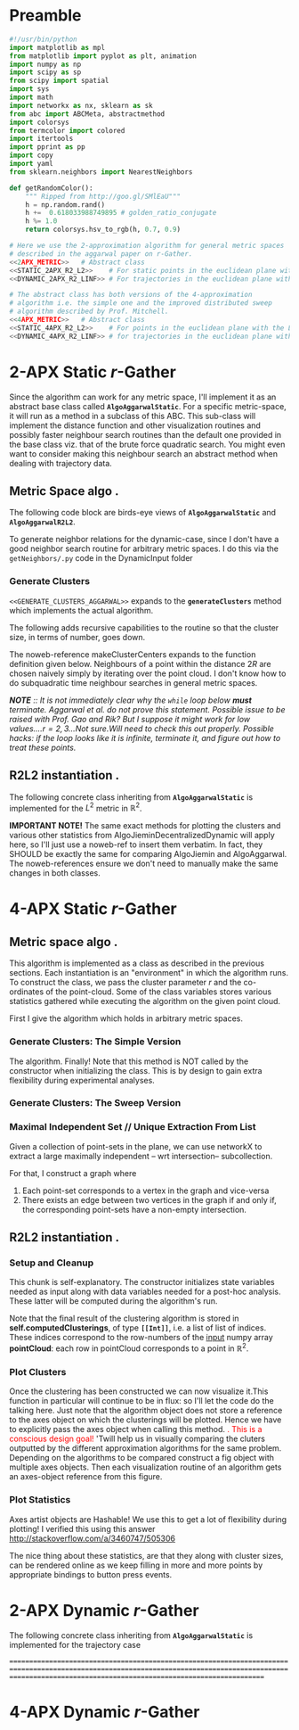 * Preamble
  
#+BEGIN_SRC python  :tangle code/rGather.py
  #!/usr/bin/python
  import matplotlib as mpl 
  from matplotlib import pyplot as plt, animation 
  import numpy as np
  import scipy as sp
  from scipy import spatial
  import sys
  import math
  import networkx as nx, sklearn as sk
  from abc import ABCMeta, abstractmethod
  import colorsys 
  from termcolor import colored
  import itertools
  import pprint as pp
  import copy
  import yaml
  from sklearn.neighbors import NearestNeighbors

  def getRandomColor():
      """ Ripped from http://goo.gl/SMlEaU"""
      h = np.random.rand() 
      h +=  0.618033988749895 # golden_ratio_conjugate
      h %= 1.0
      return colorsys.hsv_to_rgb(h, 0.7, 0.9)

  # Here we use the 2-approximation algorithm for general metric spaces 
  # described in the aggarwal paper on r-Gather.
  <<2APX_METRIC>>   # Abstract class
  <<STATIC_2APX_R2_L2>>    # For static points in the euclidean plane with the L2 metric
  <<DYNAMIC_2APX_R2_LINF>> # For trajectories in the euclidean plane with the linifinity-like metric 

  # The abstract class has both versions of the 4-approximation
  # algorithm i.e. the simple one and the improved distributed sweep 
  # algorithm described by Prof. Mitchell.
  <<4APX_METRIC>>   # Abstract class
  <<STATIC_4APX_R2_L2>>    # For points in the euclidean plane with the L2 metric
  <<DYNAMIC_4APX_R2_LINF>> # for trajectories in the euclidean plane with the linifinity-like metric 
 #+END_SRC

* 2-APX Static  $r$-Gather 
Since the algorithm can work for any metric space, I'll implement it as an abstract 
base class called *~AlgoAggarwalStatic~*. For a specific metric-space, it will run as a 
method in a subclass of this ABC. This sub-class will implement the distance 
function and other visualization routines and possibly faster neighbour search routines
than the default one provided in the base class viz. that of the brute force quadratic
search. You might even want to consider making this neighbour search an abstract method 
when dealing with trajectory data. 

** Metric Space algo .
The following code block are birds-eye views of *~AlgoAggarwalStatic~* and *~AlgoAggarwalR2L2~*. 
#+BEGIN_SRC python :noweb-ref 2APX_METRIC :exports yes
  class AlgoAggarwalStatic:
    __metaclass__ = ABCMeta

    def __init__(self,r,pointCloud):
      """ Even though this is an abstract class, a subclass is 
          allowed to call the constructor via super. 
          However, a user cannot instantiate a class with this 
          method from his code."""
      pass 

   
    @abstractmethod
    def dist(p,q):
      """ A distance function of a metric space.
          distance between points p and q. Implemented 
          by the subclass. """
      pass

    @abstractmethod
    def rangeSearch( pointCloud, radius):
      """ Given a set of points in the metric space, and a radius value
          find all the neighbours for a point in 'pointCloud' in a ball of radius, 
          'radius', for all points in 'points'. Depending on the metric space 
          an efficient neighbour search routine will use different tricks """ 
      pass 

    <<GENERATE_CLUSTERS_AGGARWAL>>

#+END_SRC

To generate neighbor relations for the dynamic-case, since I don't have a good neighbor search routine for arbitrary metric spaces. 
I do this via the ~getNeighbors/.py~ code in the DynamicInput folder
#+BEGIN_SRC python :noweb-ref FIRST_CONDITION_PREDICATE :exports none 
  def firstConditionPredicate( R ):
      import time

      # # Team Scipy
      # start = time.time()
      # #print R
      # distances, everyonesBall2R_Neighbors = self.rangeSearch( self.pointCloud, 2*R )
      # end = time.time()
      # print(end - start), "seconds"
      #assert( len( everyonesBall2R_Neighbors ) == len( self.pointCloud ) )
      # Check if everyone has sufficiently many neighbours.
      #return  all(   [True if len(nbrList) >= self.r else False 
      #                     for nbrList in everyonesBall2R_Neighbors]   )

      start = time.time()
      distances, r_nearest_indices = self.findNearestNeighbours( self.pointCloud, self.r  ) # This is the bottleneck inside your code.      
      endknn = time.time()
      print 'Just the knn inside firstConditionPredicatetook ', (endknn-start), "seconds"

      #------------------ Gold
      #flags = []
      #for i in range( numPoints ):
      #    flagi = [True if self.dist( self.pointCloud[i], self.pointCloud[nbr]  ) <= 2*R  else False for nbr in r_nearest_indices[i] ] 
      #    flags.append( all(flagi) )
       
      #    #if all( flagi ): # All points within the distance of 2*R
      #    #    flags.append( all(flagi)  )

      #return all( flags ) 

      #------------------ Bench
      for i in range( numPoints ):
          for j in range(len(r_nearest_indices[i])):
               if distances[i][j] >= 2*R :
                    endfn   = time.time()
                    print 'firstConditionPredicate took ' , (endfn-start) , "seconds"
                    return False

      endfn   = time.time()
      print 'firstConditionPredicate took ' , (endfn-start) , "seconds"
      return True # non of flagis tested negative.


#+END_SRC 

*** Generate Clusters
~<<GENERATE_CLUSTERS_AGGARWAL>>~ expands to the *~generateClusters~* method which implements the actual algorithm.  

#+BEGIN_SRC python :noweb-ref GENERATE_CLUSTERS_AGGARWAL :exports yes 
  def generateClusters(self):
    from   colorama import Fore, Style 
    import pprint as pp 
    import networkx as nx, numpy as np, random, time 
    import scipy as sp
    import matplotlib.pyplot as plt
    import sys
    points    = self.pointCloud # a conveninent alias 
    numPoints = len( self.pointCloud )

    <<FIRST_CONDITION_PREDICATE>>
    <<MAKE_CLUSTER_CENTERS>> # There are two such assumptions. 
    <<MAKE_FLOW_NETWORK>>
    <<MAKE_AGGARWAL_CLUSTERS>>

    print "Started filtering!"

    #print "The points are ", points   
    #print "Number of points are", numPoints

    #import sys
    #sys.exit()

    dijHalfs = [0.5 * self.dist( points[ i ], points[ j ] ) 
                      for i in range( numPoints ) 
                      for j in range( i+1, numPoints ) ]
    # Find all dijs satisfying condition 1 on page 4

    print "dijhalfs computed", len(dijHalfs)
    dijHalfsFiltered =  filter( firstConditionPredicate, dijHalfs )  #smallest to highest
    print "dijHalfsFiltered done!"

    # 'FOR' Loop to find the minimum 'R' from these filtered dijs satisfying 
    #  condition 2 on page 4 of the paper. 
    bestR, bestRflowNetwork, bestRflowDict = float( 'inf' ), nx.DiGraph(), {} 
    bestRCenters = []

    from termcolor import colored

    for R in sorted(dijHalfsFiltered) : # The first R that goes through the else block is the required R
     
      print colored(str(R) + 'is being tested', 'red', 'on_white', ['underline', 'bold'])
      clusterCenters = makeClusterCenters( R )
      flowNetwork    = makeFlowNetwork( R, clusterCenters )

      try: # Check if a feasible flow exists in the constructed network.  
            flowDict = nx.min_cost_flow( flowNetwork )

      except nx.NetworkXUnfeasible:# If not, try the next R
            print Fore.RED, "Unfeasible R detected: R= ", R, Style.RESET_ALL
            continue 
      else: # Found a feasible R.  
          print "Found an feasible R! R= ", R
          print Fore.RED, " In fact, it is the best thus far ", Style.RESET_ALL 
          bestR            = R
          bestRflowNetwork = flowNetwork
          bestRflowDict    = flowDict
          bestRCenters     = clusterCenters
          break 

    #Use the best network to construct the needed clusters. 
    self.computedClusterings = makeClusters( bestRflowDict, bestRCenters, bestRflowNetwork, bestR)
    #====================================================================================================
    <<RECURSE_BLOCK>>

    #=====================================================================================================
    # Sanity check on the computed clusters. They should all be of size r and should cover the full point set
    assert( all( [ len(cluster) >= self.r for cluster in self.computedClusterings ] ) )
    assert( len( { i for cluster in self.computedClusterings for i in cluster } ) == numPoints   )
    print Fore.YELLOW, "Yay All points Covered!!", Style.RESET_ALL
  
    print "BestRCenters are ", bestRCenters 

    # Print the clusters along with their sizes
    print colored(str(len(self.computedClusterings)) + ' clusters have been computed on ' + \
                  str(len(self.pointCloud)) + ' elements' , 'magenta',  attrs=['bold', 'underline'] )
    for i, cluster in enumerate(self.computedClusterings):
        print "Cluster(", i+1, ") Size:", len(cluster), "  ", np.array( cluster ) 

    
    raw_input('Press Enter to continue...')

    return  bestRCenters
#+END_SRC

The following adds recursive capabilities to the routine so that the cluster size, in terms of number, goes down. 
#+BEGIN_SRC python :noweb-ref RECURSE_BLOCK :exports yes 
# Check if all clusters are small enough. i.e. don't have too many points. 
largeclusters = [cluster for cluster in self.computedClusterings 
                         if len(cluster) >= 2*self.r and 
                            len(cluster) < len(self.pointCloud)]


if largeclusters: # A non-empty list evaluates to True. The Pythonic way.
         # Iterate through each cluster and run the r-Gather algorithm on it. 
         for cluster in largeclusters:

               cluster_size = len(cluster)

               if cluster_size >= 2*self.r and cluster_size != len(self.pointCloud):

                 cluster_pointCloud = [self.pointCloud[i]  for i in cluster]                 

                 run = AlgoJieminDynamic(r= self.r, pointCloud= cluster_pointCloud, memoizeNbrSearch= True) 
                 clusterCenters = run.generateClusters() 
                 print clusterCenters
                                              
#+END_SRC
The noweb-reference makeClusterCenters expands to the function definition given below. Neighbours of a point within
the distance $2R$ are chosen naively simply by iterating over the point cloud. I don't know how to do subquadratic 
time neighbour searches in general metric spaces. 

/*NOTE* :: It is not immediately clear why the ~while~ loop below *must* terminate. Aggarwal et al.  do not prove this statement.  Possible 
 issue to be raised with Prof. Gao and Rik? But I suppose it might work for low values....$r = 2,3$...Not sure.Will need to check this out properly./
/Possible hacks: if the loop looks like it is infinite, terminate it, and figure out how to treat these points./
#+BEGIN_SRC python :noweb-ref MAKE_CLUSTER_CENTERS :exports no
  def makeClusterCenters( R,
                          points = self.pointCloud, 
                          dist   = self.dist      , 
                          r      = self.r         ):
        """ Marking loop for choosing good cluster centers """

        numPoints               = len( points )
        markers                 = [ False for i in range( numPoints ) ]
        potentialClusterCenters = [ ] # Populated in the while loop below.  
   
        # Warning: The n_neighbors=r was chosen by me arbitrarily. Without this, the default parameter chosen by sklearn is 5
        # Might have to do replace this with something else in the future me thinks.  
        #nbrs_datastructure = NearestNeighbors (n_neighbors=r, radius=2*R , algorithm='ball_tree',metric=self.dist , n_jobs=-1).fit( points ) 
        # See note above. It might be very important! 
        # The following while loop replacement to the confusing tangle spelled out in the Aggarwal 
        # paper was suggested by Jie and Jiemin in the email thread with Rik, after I cried for help. 

        # First get all the points within distance 2*R for EVERY point in the cloud.
        (_, idx_nbrs_2R) = self.rangeSearch( points, 2.0*R )
        while( all( markers ) !=  True ): 
             
            unmarkedIndices =  [ index for ( index,boolean ) 
                                       in zip( range( numPoints ), markers) 
                                       if boolean == False ]
         
            randomIndex          = random.choice ( unmarkedIndices ) 
            ball2R_neighbor_list = idx_nbrs_2R[randomIndex]
            #print ball2R_neighbor_list 
 
            # Mark all the neighbours including the point itself. 
            for nbrIndex in ball2R_neighbor_list:
                   markers[ nbrIndex ] = True 
    
            potentialClusterCenters.append( ( randomIndex, ball2R_neighbor_list ) ) 


        print " All points marked! "
        # Cluster centers are those which have atleast r points in their neighbourhood. 
        clusterCenters = [ index for ( index, ball2R_neighbor_list ) in potentialClusterCenters 
                            if len( ball2R_neighbor_list ) >= r  ]


        # Having marked all the points, return the cluster centers. 
        return clusterCenters
#+END_SRC
#+BEGIN_SRC python :noweb-ref MAKE_FLOW_NETWORK :exports none 
  def makeFlowNetwork( R                       ,
                       clusterCenters          ,
                       points = self.pointCloud,
                       r      = self.r         ): 

      # Set the nodes of the network and some attributes
      numPoints = len( points )
      G = nx.DiGraph() # Initialize an empty flow network

      G.add_node( 's', demand = -r*len(clusterCenters) ) # Source
      G.add_node( 't', demand =  r*len(clusterCenters) ) # Sink
      G.add_nodes_from( range(numPoints) ) # The actual points 


      # Give cluster centers a special attribute marking it as a center. 
      isClusterCenterDict = { } 

      for i in range( numPoints ):
          if i in clusterCenters:
              isClusterCenterDict[ i ] = True
          else:
              isClusterCenterDict[ i ] = False

      # Source and sink are "fake" nodes and hence not centers.
      isClusterCenterDict['s'] = False
      isClusterCenterDict['t'] = False

      nx.set_node_attributes( G,'isCenter', isClusterCenterDict )

      # Set the EDGES of the network and its sttributes
      # Source edges
      for i in clusterCenters:
          G.add_edge( 's', i , capacity = r )

       # Interior edges i.e those whose endpoints are neither 's' not 't'
       #distances, nbrlistsClusterCenters = self.rangeSearch( [ points[ i ] for i in clusterCenters ] , 2*R   ) # For each cluster center, get neighbours in the point-cloud within distance 2*R.

       #      print clusterCenters, R
       #      print nbrlistsClusterCenters
       #      import sys
       #      sys.exit() 

       #      for i in clusterCenters:
       #          for j in nbrlistsClusterCenters : # For each of i's neighbours, except itself, add an edge in the flow network emanating from i's node
       #              if i != j:
       #                G.add_edge (i, j, capacity = 1.0)  
              

      for i in clusterCenters:
           for j in range( numPoints ):

               if i != j and self.dist( points[ i ], points[ j ] ) <= 2*R:
                  G.add_edge( i, j, capacity = 1.0 ) 



      # Sink edges
      for i in range( numPoints ):
          G.add_edge( i, 't', capacity =  1.0 )

      return G
#+END_SRC
#+BEGIN_SRC python :noweb-ref MAKE_AGGARWAL_CLUSTERS :exports none 
  def makeClusters( bestRflowDict, clusterCenters, bestRflowNetwork , R ):
      """ Construct the clusters out of the network obtained.  """ 

      pp.pprint ( bestRflowDict )
      clusterings = [ ] 
      for v in bestRflowNetwork.nodes():
          
          if bestRflowNetwork.node[ v ]['isCenter'] == True: 
            # Every cluster center becomes 
            # the first node of its cluster. 
            cluster = [ v ]

            for successor in bestRflowNetwork.successors( v ): 

              if successor != 't':
                 #print "v= ", v, " successor= ", successor
                 if bestRflowDict[ v ][ successor ] > 1-0.001: # Have to be careful.since comparing to 1.0 may be problematic. Hence the little cushion of 0.001
                     cluster.append( successor )

            assert( len( cluster ) >= self.r  )
            # Wrap up by registering this newly reported cluster.
            clusterings.append( cluster )

      # Some nodes (FORGET ABOUT 'S' AND 'T', THEY DON' COUNT ANY MORE) were probably missed 
      # by the clusters. Add them to one of the clusters obtained above. 
      coveredNodes = set([ i for cluster in clusterings for i in cluster ] )
      missedNodes  = set(range( numPoints ) ).difference( coveredNodes )

      #print missedNodes

      for missedNode in missedNodes:
         
          # Find the cluster whose center is nearest to missedNode
          dist2NearestClusterCenter = float("inf")
          for i in range( len( clusterings ) ):
              clusterCenter      = clusterings[i][0]# Head of the cluster is the center. 
              dist2clusterCenter = self.dist( points[ missedNode ] , points[ clusterCenter ] ) 
              if dist2clusterCenter <= min( dist2NearestClusterCenter, 2*R):
                  dist2NearestClusterCenter = dist2clusterCenter
                  nearestClusterIndex       = i # WARNING! This does NOT index into points. It indexes into clusterings array

          clusterings[ nearestClusterIndex ].append( missedNode )        


      # Add missed nodes to clusters  
      # for missedNode in missedNodes:
      #     for cluster in clusterings:
      #         clusterCenter      = cluster[ 0 ] # That's how the clusters were constructed in the for loop
      #         dist2clusterCenter = self.dist( points[ missedNode ], points[ clusterCenter ]) 
      #         if dist2clusterCenter <= 2*R: # TODO
      #             print Fore.CYAN, dist2clusterCenter, " <= ", 2*R, Style.RESET_ALL 
      #             print "Appending missed node ", missedNode, " to cluster with Center ", clusterCenter 
      #             cluster.append( missedNode )
           

      #print Fore.YELLOW, clusterings, Style.RESET_ALL

      # Make sure all points have been covered in the clustering
      return clusterings
#+END_SRC

** R2L2 instantiation .
The following concrete class inheriting from *~AlgoAggarwalStatic~* is implemented for the $L^2$ metric in $\mathbb{R}^2$.
#+BEGIN_SRC python :noweb-ref STATIC_2APX_R2_L2 :exports yes

  class AlgoAggarwalStaticR2L2( AlgoAggarwalStatic ):
      
     def __init__(self, r, pointCloud):

        self.r                    = r     
        self.pointCloud           = pointCloud 
        self.computedClusterings  = []  
        self.algoName             = 'Metric Space Static r-Gather applied to R2L2'

        #super(  AlgoAggarwalStaticR2L2, self ).__init__( self.r, self.pointCloud  )
   
     def clearAllStates(self):
           self.r                   = None
           self.pointCloud          = [] 
           self.computedClusterings = []
           
     def clearComputedClusteringsAndR(self):
              self.r                   = None
              self.computedClusterings = []

     def dist(self, p,q):
        """ Euclidean distance between points p and q in R^2 """
        return np.linalg.norm( [ p[0]-q[0] , 
                                 p[1]-q[1] ]  )


     def findNearestNeighbours(self,pointCloud, k):
        """  pointCloud : 2-d numpy array. Each row is a point
        k          : The length of the neighbour list to compute. 
        """
        from sklearn.neighbors import NearestNeighbors
        
        X    = np.array(pointCloud)
        nbrs = NearestNeighbors(n_neighbors=k, algorithm='ball_tree').fit(X)
        distances, indices = nbrs.kneighbors(X)

        return distances, indices


     def rangeSearch(self, pointCloud, radius):
        """ A wrapper for a good neighbour search routine provided by Scipy.
            Given a point-cloud, return the neighbours within a distance of 'radius'
            for every element of the pointcloud. return the neighbour indices , sorted 
            according to distance. """
        from scipy import spatial
        
        X        = np.array( pointCloud )
        mykdtree = spatial.KDTree( X )
        nbrlists = list( mykdtree.query_ball_point( X, radius) )
       

        distances = []
        for index  in  range(len(nbrlists)):

           def fn_index( i ): # Distance function local to this iteration of the loop
              #return np.linalg.norm(  [  X[i][0] - X[index][0]   , 
              #                           X[i][1] - X[index][1]    ]    )
              return self.dist(X[i], X[index])

           # Replace the unsorted array with the sorted one. 
           nbrlists[index]  = sorted( nbrlists[index], key = fn_index  ) 

           # Get corresponding distances, which will now naturally be in sorted order. 
           distances.append( map( fn_index, nbrlists[ index ] ) ) 
   

        indices = nbrlists # Just a hack, too lazy to change nbrlists to the name indices above. 

        return distances, indices 


     <<PLOT_CLUSTERS>>
     <<PLOT_STATISTICS>>
#+END_SRC

 *IMPORTANT NOTE!*
 The same exact methods for plotting the clusters and various other statistics from AlgoJieminDecentralizedDynamic
 will apply here, so I'll just use a noweb-ref to insert them verbatim. In fact, they SHOULD be exactly the same 
 for comparing AlgoJiemin and AlgoAggarwal. The noweb-references ensure we don't need to manually make the 
 same changes in both classes. 

 

* 4-APX Static $r$-Gather 

** Metric space algo .
   
This algorithm is implemented as a class as described in the previous sections. Each instantiation is an "environment" in which the 
algorithm runs. To construct the class, we pass the cluster parameter $r$ and the co-ordinates of the point-cloud. Some of the class 
variables stores various statistics gathered while executing the algorithm on the given point cloud.

First I give the algorithm which holds in arbitrary metric spaces. 


#+BEGIN_SRC python :noweb-ref 4APX_METRIC :exports yes
class Algo_4APX_Metric:
    __metaclass__ = ABCMeta

    def __init__(self,r,pointCloud):
      """ Even though this is an abstract class, a subclass is 
          allowed to call the constructor via super. 
          However, a user cannot instantiate a class with this 
          method from his code."""
      pass 

   
    @abstractmethod
    def dist(p,q):
      """ A distance function of a metric space.
          distance between points p and q. Implemented 
          by the subclass. """
      pass

    @abstractmethod
    def rangeSearch( pointCloud, radius):
      """ Given a set of points in the metric space, and a radius value
          find all the neighbours for a point in 'pointCloud' in a ball of radius, 
          'radius', for all points in 'points'. Depending on the metric space 
          an efficient neighbour search routine will use different tricks """ 
      pass 

    <<GENERATE_CLUSTERS_4APX_SIMPLE>>
    <<GENERATE_CLUSTERS_4APX_SWEEP>>
#+END_SRC


*** Generate Clusters: The Simple Version

The algorithm. Finally! Note that this method is NOT called by the constructor when initializing 
the class. This is by design to gain extra flexibility during experimental analyses. 

#+BEGIN_SRC python :noweb-ref GENERATE_CLUSTERS_4APX_SIMPLE :exports yes 

  def generateClustersSimple(self, config={'mis_algorithm': 'networkx_random_choose_20_iter_best'}):
    """ config : Configuration parameters which might be needed 
                 for the run. 
    Options recognized are (ALL LOWER-CASE)
    1. mis_algorithm:
         A. 'networkx_random_choose_20_iter_best', default 
         B. 'riksuggestion'
    """
    import pprint as pp
    <<FIND_MAXIMAL_INDEPENDENT_SET_NEIGHBOURHOODS>>
    <<EXTRACT_UNIQUE_ELMENTS_FROM_LIST>>


    NrDistances, Nr = self.findNearestNeighbours( self.pointCloud, self.r )

    Nr              = np.array(Nr) # if Nr is a list, convert to an np.array. Note that np.array function is idempotent.
    S               = findMaximalIndependentOfNeighbourhoods( Nr.tolist( ), 
                                                              config[ 'mis_algorithm' ] )

    indicesOfPointsCoveredByS = set(list(itertools.chain.from_iterable(S)))
    indicesOfPointsMissedByS  = set(range(len(self.pointCloud))).difference(indicesOfPointsCoveredByS)

    assert(indicesOfPointsCoveredByS.union(indicesOfPointsMissedByS ) == set(range(len(self.pointCloud))) )

    # For each point missed by S, find which elements of its r-neighbourhood lies inside a member of S. 
    pNrS = {} # A dictionary which maintains this information.  
    for index in indicesOfPointsMissedByS:

       pNrS[index] = [] 

       #Coordinates of the point whose index is 'index'
       ptIndex     = np.array( self.pointCloud[index] )
     
       neighborIndices = Nr[index][1:] 

       for nbIndex in neighborIndices:
         for s in S:
           if nbIndex in s:
    
             ptnbIndex = np.array(self.pointCloud[nbIndex])

             dist = self.dist(ptIndex , ptnbIndex) 
             pNrS[index].append(  (s, dist)    )
             break # since members of S are disjoint there is no reason to continue to iterate over members of S to check containment of nbindex
                   # Move onto the next member of neighbourIndices. 

    # print "\nNr   = "     , Nr
    # print "\nS    = "     , S
    # print "\npointsMissed", indicesOfPointsMissedByS
    # print "\npNrS = "     ; pp.pprint(pNrS, width=20 )


    # Now for each point select the member of S that is closest using this dictionary. 
    # Edit this dictionary in place, by keeping only the closest neighbourhood. 
    pNrS_trimmed = {}
    for (key, value) in pNrS.iteritems():
        distmin = float("inf") # Positive infinity

        for (s, dist) in value:
          if dist<distmin:
              smin    = s
              distmin = dist
               

        #pNrS_trimmed[key] = (smin,distmin) # For debugging purposes. 
        pNrS_trimmed[key] = smin

    #print "\npNrS_trimmed = "; pp.pprint(pNrS_trimmed, width=1) 



    # With pNrS_trimmed we obtain the final clustering. Yay!
    # by "inverting" this key-value mapping
    augmentedSets = [s for s in S if s not in pNrS_trimmed.values()] # The sets just included are not augmented at all. 
    
    pNrS_codomain = extractUniqueElementsFromList(pNrS_trimmed.values())
   
    for s in pNrS_codomain:
      smodified = copy.copy(s) # This copying step is SUPER-CRUCIAL!!! if you just use =, you will just be binding object pointed to by s to smod. Modifying smod, will then modify s, which will trip up your future iterations! I initially implemented it like this and got tripped up 
      for key, value in pNrS_trimmed.iteritems():
        if s == value:
          smodified.append(key) # augmentation step

      augmentedSets.append(smodified)


    self.computedClusterings = augmentedSets
    
    #print "\nself.computedClusterings = "; pp.pprint(self.computedClusterings,width=1)
    print   "Numpoints = "                   , len( self.pointCloud )       ,  \
            " r = "                          , self.r                       ,  \
            " Number of Clusters Computed = ", len( self.computedClusterings ), \
            " Algorithm used: "              , self.algoName
    sys.stdout.flush()
#+END_SRC

*** Generate Clusters: The Sweep Version

#+BEGIN_SRC python :noweb-ref GENERATE_CLUSTERS_4APX_SWEEP :exports yes 

  def generateClustersSweep(self, config={'mis_algorithm': 'networkx_random_choose_20_iter_best'}):
    """ config : Configuration parameters which might be needed 
                 for the run. 
    Options recognized are (ALL LOWER-CASE)
    1. mis_algorithm:
         A. 'networkx_random_choose_20_iter_best', default 
         B. 'riksuggestion'
    """
    <<FIND_MAXIMAL_INDEPENDENT_SET_NEIGHBOURHOODS>>
    <<EXTRACT_UNIQUE_ELMENTS_FROM_LIST>>
    pass 

    #+END_SRC

*** Maximal Independent Set  // Unique Extraction From List
Given a collection of point-sets in the plane, we can use networkX to extract a large maximally independent -- wrt intersection--
subcollection. 

For that, I construct a graph where 
1. Each point-set corresponds to a vertex in the graph and vice-versa
2. There exists an edge between two vertices in the graph if and only if, 
   the corresponding point-sets have a non-empty intersection.  
#+BEGIN_SRC python :noweb-ref FIND_MAXIMAL_INDEPENDENT_SET_NEIGHBOURHOODS  :exports yes

  def findMaximalIndependentOfNeighbourhoods(  nbds , mis_algorithm  ):
    import networkx as nx
    G = nx.Graph()
    G.add_nodes_from(range(len(nbds)))

    # If two neighbourhoods intersect, draw 
    # a corresponding edge in the graph. 
    for i in range(len(nbds)):
      for j in range(i+1,len(nbds)):
        intersection_of_nbds_ij = [  val  for val in nbds[i] if val in nbds[j]    ] 
        if len(intersection_of_nbds_ij) >= 1:
          G.add_edge(i,j)

    # Having constructed the neighbourhood, we proceed to find a good MIS
    # The quality of the solution is affected by the size of the MIS
    # The larger the maximal independent set, the better it is
    if mis_algorithm == 'networkx_random_choose_20_iter_best': 
      candidateSindices = [ nx.maximal_independent_set(G) for i in range(20)  ]

      #for candidate in candidateSindices: # for debugging
      #  print candidate

      sIndices = [] # Start value for finding the maximum
      for candidate in candidateSindices: # Pick the largest independent set over 10 iterations
        if len(candidate) > len(sIndices): # Yay! Found a larger independent set!
          print "Larger set!"
          sIndices = candidate


    elif mis_algorithm == 'riksuggestion':
      
      # Give cluster centers a special attribute marking it as a center. 
      distanceFromRthNearestNeighbourDict = {}
   
      for nbd, i in zip( nbds, range( len(nbds) )): # Note that each neighbourhood's 0th element is the center, and that the nbd indices are sorted by distance from this zeroth element. So -1 makes sense
          nbdCenterCoords                      = self.pointCloud[ nbd[0] ] 
          nbdFarthestNeighbourCoords           = self.pointCloud[ nbd[-1] ]
          distanceFromRthNearestNeighbourDict[i] = self.dist(nbdCenterCoords, nbdFarthestNeighbourCoords)

      nx.set_node_attributes( G, 'distanceFromRthNearestNeighbour', distanceFromRthNearestNeighbourDict )

      import collections
      # Generate the order to remove the vertices
      orderOfVerticesToDelete = collections.deque(sorted(  range(len(nbds)) , key = lambda x: G.node[x][ 'distanceFromRthNearestNeighbour' ]    ))
      
      #print orderOfVerticesToDelete
      #for i in orderOfVerticesToDelete:
      #  print G.node[i]['distanceFromRthNearestNeighbour']
      sIndices = [ ]


      for i in orderOfVerticesToDelete:

        try:
           node = orderOfVerticesToDelete[i]

           nlist = G.neighbors( node )

           for n in nlist:
             try:
               G.remove_edge( node, n ) # Remove all edges emanating
             except nx.NetworkXError:
               continue

           G.remove_node( node ) # Remove the node itself

            
           for n in nlist:
             try:
               G.remove_node( n ) # Remove all the neighbours.
             except nx.NetworkXError:
               continue

           sIndices.append( node ) 

        except nx.NetworkXError:
            continue


      # while( len( orderOfVerticesToDelete ) >= 1 ): # This list changes during the iteration. 

      #     try:
      #       node  = orderOfVerticesToDelete[0]

      #     except nx.NetworkXError:
      #         print "Removing carcass"
      #         orderOfVerticesToDelete.popleft()

      #     else:
      #       sIndices.append( node ) # The very fact no exception was thrown means that you can freely add it to the independent set
      #       nlist = G.neighbors( node )

      #       # Delete all the edges emanating from  elements of nlist. 
      #       # The fact that this did not throw an exception means 'node' still exists in the graph G
      #       for n in nlist:
      #          G.remove_edge( node, n ) # Remove all edges emanating

      #       G.remove_node( node ) # Remove the node itself

      #       for n in nlist:
      #         G.remove_node( n ) # Remove all the neighbours.
              
      #       orderOfVerticesToDelete.popleft()

    else:
      import sys
      print "Maximum independent Set Algorithm option not recognized!"
      sys.exit()


    # If two neighbourhoods intersect, draw 
    # a corresponding edge in the graph. 
    # print sIndices
    for i in sIndices:
       for j in sIndices:
         if j > i:
           intersection_of_nbds_ij = [val for val in nbds[i] if val in nbds[j] ]
           if len(intersection_of_nbds_ij) >= 1:
                 print "Neighbourhoods intersect!"
                 sys.exit()

    return [ nbds[s] for s in sIndices ]

#+END_SRC
#+BEGIN_SRC python :noweb-ref  EXTRACT_UNIQUE_ELMENTS_FROM_LIST :exports yes
  def extractUniqueElementsFromList( L ):
      
      uniqueElements = []
      for elt in L:
          if elt not in uniqueElements: # Just discovered a brand new element!!
              uniqueElements.append(elt)

      return uniqueElements
#+END_SRC



** R2L2 instantiation .
#+BEGIN_SRC python :noweb-ref STATIC_4APX_R2_L2 :exports yes
  class Algo_Static_4APX_R2_L2 (Algo_4APX_Metric):
      <<SETUP_AND_CLEANUP>>
      <<PLOT_CLUSTERS>>  
      <<PLOT_STATISTICS>>
#+END_SRC
*** Setup and Cleanup 

This chunk is  self-explanatory. The constructor initializes state variables needed as input
along with data variables needed for a post-hoc analysis. These latter will be computed during the 
algorithm's run.  

Note that the final result of the clustering algorithm is stored in *self.computedClusterings*,  
of type *~[[Int]]~*, i.e. a list of list of indices. These indices correspond to the row-numbers 
of the _input_ numpy array *pointCloud*: each row in pointCloud corresponds to a point in $\mathbb{R}^2$. 

#+BEGIN_SRC python :noweb-ref SETUP_AND_CLEANUP :exports yes

  def __init__(self, r, pointCloud):
    """  r          : Cluster parameter
         pointCloud : An n x 2 numpy array where n is the number 
                      of points in the cloud and each row contains 
                      the (x,y) coordinates of a point."""
    
    self.r                    = r     
    self.pointCloud           = pointCloud  
    self.computedClusterings  = []  
    self.algoName             = 'Decentralized Static r-Gather'



  def clearAllStates(self):
    self.r                   = None
    self.pointCloud          = [] 
    self.computedClusterings = []


  def clearComputedClusteringsAndR(self):
    self.r                   = None
    self.computedClusterings = []


  def dist(self, p,q):
        """ Euclidean distance between points p and q in R^2 """
        return np.linalg.norm( [ p[0]-q[0] , 
                                 p[1]-q[1] ]  )


  def findNearestNeighbours(self, pointCloud, k):
    """  pointCloud : 2-d numpy array. Each row is a point
         k          : The length of the neighbour list to compute. 
    """

    X    = np.array(pointCloud)
    nbrs = NearestNeighbors(n_neighbors=k, algorithm='ball_tree').fit( X )
    distances, indices = nbrs.kneighbors(X)

    return distances, indices


  def rangeSearch(self, pointCloud, radius):
        """ A wrapper for a good neighbour search routine provided by Scipy.
            Given a point-cloud, return the neighbours within a distance of 'radius'
            for every element of the pointcloud. return the neighbour indices , sorted 
            according to distance. """
        
        X        = np.array( pointCloud )
        mykdtree = spatial.KDTree( X )
        nbrlists = list( mykdtree.query_ball_point( X, radius) )
       

        distances = []
        for index  in  range(len(nbrlists)):

           def fn_index( i ): # Distance function local to this iteration of the loop
              #return np.linalg.norm(  [  X[i][0] - X[index][0]   , 
              #                           X[i][1] - X[index][1]    ]    )
              return self.dist(X[i], X[index])

           # Replace the unsorted array with the sorted one. 
           nbrlists[index]  = sorted( nbrlists[index], key = fn_index  ) 

           # Get corresponding distances, which will now naturally be in sorted order. 
           distances.append( map( fn_index, nbrlists[ index ] ) ) 
   

        indices = nbrlists # Just a hack, too lazy to change nbrlists to the name indices above. 

        return distances, indices 



#+END_SRC

*** Plot Clusters 

Once the clustering has been constructed we can now visualize it.This function in particular will continue to be in flux: 
so I'll let the code do the talking here. Just note that the algorithm object does not store a reference to the axes object 
on which the clusterings will be plotted. Hence we have to explicitly pass the axes object when calling this method. 
@@html:<font color = "red">@@.   This is a conscious design goal! @@html:</font>@@ 'Twill help us in visually comparing the 
cluters outputted by the different approximation algorithms for the same problem. Depending on the algorithms to be compared 
construct a fig object with multiple axes objects. Then each visualization routine of an algorithm gets an axes-object 
reference from this figure. 


#+BEGIN_SRC python :noweb-ref PLOT_CLUSTERS :exports yes


  def plotClusters(self,  ax    , 
                 pointSize=200, 
                 marker='o'   , 
                 pointCloudInfo='',
                 annotatePoints=True):
      

        from scipy import spatial
        import numpy as np, matplotlib as mpl
        import matplotlib.pyplot as plt
   
        # Plot point-cloud 
        xs = [x for (x,y) in self.pointCloud]
        ys = [y for (x,y) in self.pointCloud]
        ax.plot(xs,ys,'bo', markersize=3) 
        ax.set_aspect(1.0)    

        if annotatePoints==True:
              # Annotate each point with a corresponding number. 
              numPoints = len(xs)
              labels = ['{0}'.format(i) for i in range(numPoints)]
              
              for label, x, y in zip(labels, xs, ys):
                    ax.annotate(  label                       , 
                                  xy         = (x, y)         , 
                                  xytext     = (-3, 0)      ,
                                  textcoords = 'offset points', 
                                  ha         = 'right'        , 
                                  va         = 'bottom')
                    

        # Overlay with cluster-groups.
        for s in self.computedClusterings:
        
          clusterColor = getRandomColor()
          xc = [ xs[i]  for i in s   ]
          yc = [ ys[i]  for i in s   ]

          # Mark all members of a cluster with a nice fat dot around it. 
          #ax.scatter(xc, yc, c=clusterColor, 
          #           marker=marker, 
          #           s=pointSize) 

          #ax.plot(xc,yc, alpha=0.5, markersize=1 , markerfacecolor=clusterColor , linewidth=0)
          #ax.set_aspect(1.0)

          # For some stupid reason sp.spatial.ConvexHull requires at least three points for computing the convex hull. 
          
          if len(xc) >= 3 : 
                hull = spatial.ConvexHull(  np.array(zip(xc,yc)) , qhull_options="QJn" ) # Last option because of this http://stackoverflow.com/q/30132124/505306
                hullPoints = np.array( zip( [ xc[i] for i in hull.vertices ],  
                                            [ yc[i] for i in hull.vertices ] ) )
                ax.add_patch( mpl.patches.Polygon(hullPoints, alpha=0.5, 
                                                  facecolor=clusterColor) )
         

          elif len(xc) == 2:
                 ax.plot( xc,yc, color=clusterColor )
              

          ax.set_aspect(1.0)
          ax.set_title( self.algoName + '\n r=' + str(self.r), fontdict={'fontsize':15})
          ax.set_xlabel('Latitude', fontdict={'fontsize':10})
          ax.set_ylabel('Longitude',fontdict={'fontsize':10})

          #ax.get_xaxis().set_ticks( [] ,  fontdict={'fontsize':10})
          #ax.get_yaxis().set_ticks( [],  fontdict={'fontsize':10} ) 

          ax.grid(b=True)


#+END_SRC

*** Plot Statistics 

Axes artist objects are Hashable! We use this to get a lot of flexibility 
during plotting! I verified this using this answer http://stackoverflow.com/a/3460747/505306 

The nice thing about these statistics, are that they along with cluster sizes, can be rendered 
online as we keep filling in more and more points by appropriate bindings to button press events. 

#+BEGIN_SRC python :noweb-ref PLOT_STATISTICS :exports yes


  def plotStatistics(self, axStatsDict ):
     """ axStatsDict, specifies the mapping of axes objects to the statistic
         being plotted.""" 

     def plotConvexHullDiameters(ax):
        pass
    
     def plotMinBoundingCircleDiameters(ax):
        pass

     def plotClusterPopulationSizes(ax):
        barHeights = map(len, self.computedClusterings )
        numBars    = len(barHeights)

        ax.bar( range(numBars) ,barHeights, width=1.0, align='center')
        ax.set_title('Number of points per Cluster', fontdict={'fontsize':30})

        ax.set_aspect(1.0)
        ax.grid(b=True)

     for ax, statistic in axStatsDict.iteritems():
         
          if statistic == 'convexHullDiameters': 
             plotConvexHullDiameters(ax) 
          
          elif statistic == 'minBoundingCircleDiameters':
             plotMinBoundingCircleDiameters(ax)

          elif statistic == 'clusterPopulationSizes':
             plotClusterPopulationSizes(ax)

          else:
             pass


#+END_SRC



















* 2-APX Dynamic $r$-Gather 
The following concrete class inheriting from *~AlgoAggarwalStatic~* is implemented for the trajectory case
#+BEGIN_SRC python :noweb-ref  DYNAMIC_2APX_R2_LINF  :exports yes
  class AlgoJieminDynamic( AlgoAggarwalStatic ):
       
      def __init__(self, r,  pointCloud,  memoizeNbrSearch = False, distances_and_indices_file=''):
         """ Initialize the AlgoJieminDynamic
 
             memoizeNbrSearch = this computes the table in the constructor itself. no need for a file. The file option below, is only useful for large runs.
             distances_and_indices_file = must be a string identifer for the file-name on disk. 
                                          containing the pairwise-distances and corresponding index numbers
                                          between points. I had to appeal to this hack, since sklearn's algorithm to search in arbitrary metric spaces does not work for my case. 
                                          Also the brute-force computation, which I initially implemented took far too long. 
                                          Since  don't know how to do the neighbor computation for arbitrary metric spaces, I just precompute 
                                          everything into a table, stored in a YAML file.
         """

         from termcolor import colored
         import yaml

         # len(trajectories) = number of cars
         # len(trajectories[i]) = number of GPS samples taken for the ith car. For shenzhen data set this is
         # constant for all cars.

         self.r                    = r     
         self.pointCloud           = pointCloud # Should be of type  [ [(Double,Double)] ] 
         self.computedClusterings  = []  
         self.algoName             = 'r-Gather for trajectory clustering'
         self.superSlowBruteForce  = False

         if memoizeNbrSearch :
               numpts     = len(self.pointCloud)
               (self.nbrTable_dist, self.nbrTable_idx) = ([], [])

               for i in range(numpts):

	               print colored ('Calculating distance from '+str(i), 'white', 'on_magenta',['underline','bold']) 
                       traj_i = pointCloud[i]
                       distances_and_indices = []

                       for j in range(numpts):
                
                            traj_j = pointCloud[j]
                            dij = self.dist( traj_i, traj_j)
                            distances_and_indices.append((dij,j))
	                    print '......to j= '  , j, '  dij= ', dij
		     
                       # Now sort the distances of all points from point i. 
                       distances_and_indices.sort(key=lambda tup: tup[0]) # http://tinyurl.com/mf8yz5b
                       self.nbrTable_dist.append( [ d   for (d,idx) in distances_and_indices ]  )
                       self.nbrTable_idx.append ( [ idx for (d,idx) in distances_and_indices ]  )

         elif distances_and_indices_file != '': # Non empty file name passed

               print colored("Started reading neighbor file", 'white','on_magenta',['bold','underline'])              
               stream       = open(distances_and_indices_file,'r')
               filecontents = yaml.load(stream) # This will be a dictionary
               print colored("Finished reading neighbor file", 'white','on_green',['bold','underline'])              

               self.nbrTable_dist = filecontents['Distances']
               self.nbrTable_idx  = filecontents['Indices']

         else:
               self.superSlowBruteForce = True


      def clearAllStates(self):
            self.r                   = None
            self.pointCloud          = [] 
            self.computedClusterings = []
            
      def clearComputedClusteringsAndR(self):
               self.r                   = None
               self.computedClusterings = []

      def dist(self, p,q):
         """ distance between two trajectories p and q. The trajectories form a metric space under this distance 
         If you visualize the given table as a microsoft excel sheet, where each column represents the trajectory 
         of a car, then the distance between two trajectories is the max of L infinity norm of the difference of two 
         columns. 

         p,q :: [ [Double,Double] ]. The length of p or q, indicates the number of GPS samples taken
         
         """
         #print "Inside distance function"
         #print "p is ", p.shape, ' ' , p
         #print "q is ", q.shape, ' ' , q

         dpq = 0
         for t in range(len(p)):
              # M is the euclidean distance between two points at time t.  
              M = np.sqrt( abs( (p[t][0]-q[t][0])**2 + (p[t][1]-q[t][1])**2 ) ) 
              if M > dpq:
                  dpq = M
         
         #print p, q, dpq, ' ' , np.sqrt( (p[0][0]-q[0][0])**2 + (p[0][1]-q[0][1])**2)
         #from termcolor import colored 
         #print colored( str(dpq) , 'white', 'on_red', ['bold'] ) # This to make sure that dpq being returned is a sane number.
         return dpq


      def findNearestNeighbours(self, pointCloud, k):
         """Return the k-nearest nearest neighbours"""
         import numpy as np, itertools as it
         from termcolor import colored 
         numpts = len(pointCloud)

         # Calling sklearn works only on R2L2 case for some reason. So for the moment, the only option is to use brute-force techniques.
         if self.superSlowBruteForce : 
                    print colored('Calling Super-slow brute Force kNN' , 'white', 'on_magenta', ['bold'])
                    
                    distances, indices = ([], [])
                    for i in range(numpts):
                             traj_i = pointCloud[i]
                             distances_and_indices = []

                             for j in range(numpts):
                        
                                    traj_j = pointCloud[j]
                                    dij = self.dist( traj_i, traj_j)
                                    distances_and_indices.append((dij,j))
                  
                             # Now sort the distances of all points from point i. 
                             distances_and_indices.sort(key=lambda tup: tup[0]) # http://tinyurl.com/mf8yz5b
                             distances.append( [ d   for ( d,  _ ) in distances_and_indices[0:k] ]  )
                             indices.append  ( [ idx for ( _, idx) in distances_and_indices[0:k] ]  )
         
                    #print "Distance matrix is ", np.array(distances) 
                    #print "Index matrix is  "  , np.array(indices) 
                    print colored('Finished Super-slow brute Force' , 'white', 'on_green', ['bold', 'underline'])
                    return distances, indices

         else: # This means the table has already been computed or read in from a file in the constructor itself
                    print colored('Calling  Memoized brute Force kNN' , 'white', 'on_magenta', ['bold'])
                    
                    #zipDistIdx = zip (self.nbrTable_dist, self.nbrTable_idx)
                    #print zipDistIdx[0][0:k]

                    distances = [ [d   for d   in self.nbrTable_dist[i][0:k]] for i in range(numpts)]        
                    indices   = [ [idx for idx in self.nbrTable_idx[i][0:k] ] for i in range(numpts)]        

                    #print "Distance matrix is ", np.array(distances) 
                    #print "Index matrix is  "  , np.array(indices) 
                    print colored('Finished Memoized brute Force kNN' , 'white', 'on_green', ['bold', 'underline'])
                    return distances, indices





      def rangeSearch(self, pointCloud, radius):
            """ A range search routine.
            Given a point-cloud, return the neighbours within a distance of 'radius'
            for every element of the pointcloud. return the neighbour indices , sorted 
            according to distance. """
            import numpy as np
            from termcolor import colored 
            import itertools as it
            import sys, time

            print colored("Inside trajectory rangeSearch",'white', 'on_magenta',['bold'])


            numpts              = len(pointCloud)


            if self.superSlowBruteForce:
                  
                  distances, indices = ([], [])
                  for i in range(numpts):
                       traj_i = pointCloud[i]
                       distances_and_indices = []

                       for j in range(numpts):
                        
                            traj_j = pointCloud[j]
                            dij = self.dist( traj_i, traj_j)
                            if dij < radius: # We are doing range search 
                                  distances_and_indices.append((dij,j))
                 
                       # Now sort the distances of all points from point i. 
                       distances_and_indices.sort(key=lambda tup: tup[0]) # http://tinyurl.com/mf8yz5b

                       distances.append([d   for (d, _ ) in distances_and_indices])
                       indices.append  ([idx for (_,idx) in distances_and_indices])
         
                  #print "Radius specified was ", colored(str(radius), 'white', 'on_green', ['bold'])
                  #print "Distance matrix is \n", np.array(distances) 
                  #print "Index matrix is  \n"  , np.array(indices) 
                  print colored('Finished rangeSearch Neighbors', 'magenta', 'on_grey', ['bold', 'underline'])
                  return distances, indices

            else: # This means the table has already been computed or read in from a file in the constructor itself
                  print colored('Calling  Memoized brute Force rangeSearch' , 'yellow', 'on_magenta', ['bold'])
                    
                  start = time.time()
                  distances, indices = ([], [])
                         
                  for i in range(numpts):
                         d_npbr   = np.array(self.nbrTable_dist[i])
                         idx_npbr = np.array(self.nbrTable_idx[i], dtype=int)
                         distances_and_indices = zip ( d_npbr, idx_npbr  )

                         #################################### Bench
                         tmpd   = []
                         tmpidx = []
                         for (d, idx) in distances_and_indices:
                                if d<radius:
                                      tmpd.append(d)
                                      tmpidx.append(idx)

                         distances.append(tmpd)
                         indices.append(tmpidx)                

                         ######################################### Gold : But this compares distance twice 
                         #distances.append([d   for (d ,  _ ) in distances_and_indices if d<radius ])  
                         #indices.append  ([idx for (d , idx) in distances_and_indices if d<radius ])

                  end = time.time()       
                  print "Time taken for Range Search is ", end-start
                  #print "Distance matrix is ", np.array(distances) 
                  #print "Index matrix is  "  , np.array(indices) 
                  print colored('Finished Memoized brute Force rangeSearch' , 'yellow', 'on_blue', ['bold', 'underline'])
                  return distances, indices
     
      def plotClusters(self,  ax            , 
                       trajThickness  = 10 , 
                       marker         = 'o' , 
                       pointCloudInfo = ''  ,
                       annotatePoints = False):
          """ Plot the trajectory clusters computed by the algorithm."""

          from scipy import spatial
          import numpy as np, matplotlib as mpl
          import matplotlib.pyplot as plt
          import colorsys
          import itertools as it

          trajectories = self.pointCloud
          numCars      = len(trajectories)
          numClusters  = len(self.computedClusterings)

          # Generate equidistant colors
          colors       = [(x*1.0/numClusters, 0.5, 0.5) for x in range(numClusters)]
          colors       = map(lambda x: colorsys.hsv_to_rgb(*x), colors)

          # An iterator tht creates an infinite list.Ala Haskell's cycle() function.
          marker_pool  =it.cycle (["o", "v", "s", "D", "h", "x"])
           

          for clusIdx, cluster in enumerate(self.computedClusterings):
               clusterColor = colors[clusIdx]  # np.random.rand(3,1)

               for carIdx in cluster:
	              xdata = [point[0] for point in trajectories[carIdx]]
	              ydata = [point[1] for point in trajectories[carIdx]]

                      # Every line in a cluster gets a unique color	
	              line, = ax.plot(xdata, ydata, 'o-')
                      line.set_color(clusterColor)
                      line.set_markeredgecolor('k')

                      # Cluster center i.e. cluster[0] is made bolder and thicker. Think of it as a highway
                      isClusterCenter = (carIdx == cluster[0])
                      line.set_linewidth(trajThickness + 3*isClusterCenter)
                      line.set_alpha(0.5 + 0.5*isClusterCenter)
   
                      # Only highways are marked with markers 
                      if isClusterCenter:
                           line.set_marker( next(marker_pool) )
                           line.set_markersize(14)
                           line.set_markeredgewidth(2)
                           line.set_markeredgecolor('k')
                           #line.set_markevery(3)
                      


          ax.set_title( self.algoName + '\n r=' + str(self.r), fontdict={'fontsize':20})
          ax.set_xlabel('Latitude', fontdict={'fontsize':15})
          ax.set_ylabel('Longitude',fontdict={'fontsize':15})
          #ax.grid(b=True)


      def animateClusters(self, ax, fig, lats, longs,
                       interval_between_frame=200,
                       lineTransparency   = 0.55,
                       markerTransparency = 1.0,
                       saveAnimation=False):
         """Instead of viewing the trajectories like a bowl of spaghetti, watch them 
         evolve in time. Each cluster gets assigned a unique color just like in plotClusters
         interval_between_frames is in milliseconds.
         """ 
	 print lats, longs
         numCars      = len(self.pointCloud)
         numClusters  = len(self.computedClusterings)
         numSamples   = len(self.pointCloud[0])
         
         # Generate equidistant colors
         colors       = [(x*1.0/numClusters, 0.5, 0.5) for x in range(numClusters)]
         colors       = map(lambda x: colorsys.hsv_to_rgb(*x), colors)
         
         
         # For each car create a trajectory object. 
         trajectories = []
         for clusIdx, cluster in enumerate(self.computedClusterings):
             print "Setting line"
             linecolor   = colors[clusIdx]
             linecolor   = ( linecolor[0], linecolor[1], linecolor[2] , lineTransparency) # Augment with a transparency
             markercolor = (linecolor[0], linecolor[1], linecolor[2], markerTransparency)
         
             for traj in cluster:
                 print "---< Line Set"
                 line, = ax.plot([],[], lw=3, markerfacecolor=markercolor, markersize=5)
                 line.set_marker('o')
                 line.set_c(linecolor)
         
                 trajectories.append(line)
         
         #ax.set_title('r= ' + str(self.r) + + ' Clusters= ', str(numClusters), fontdict={'fontsize':40})
         ax.set_xlabel('Latitude', fontdict={'fontsize':20})
         ax.set_ylabel('Longitude', fontdict={'fontsize':20})
         
         # A special dumb initial function.
         # Absolutely essential if you do blitting
         # otherwise it will call the generator as an
         # initial function, leading to trouble
         def init():
             #global ax
             print "Initializing "
             return ax.lines
         
         # Update the state of rGather
         def rGather():
             """ Run the online r-gather algorithm as the cars
             move around. TODO: Make this function itself call
             another generator which is revealing the data piece
             by piece. Generators all the way down! Chaining of
             several functions and lazy evaluation!!
             """
             for i in range(numSamples):
                 for car in range(numCars):
                     xdata = lats [0:i+1,car]
                     ydata = longs[0:i+1,car]
                     trajectories[car].set_data( xdata, ydata )
         
                 yield trajectories, i
         
         
         # Separating the animateData and the rGather generator function allows
         def animateData(state, fig, ax):
             """ Render the trajectories rendered by the rGather algorithms
             and add fancy effects.
             """
             trajectories = state[0] # All trajectories
             currentTime  = state[1] # The time at which to animate
         
             if currentTime > 1:
                 for car in range(len(trajectories)):
                     trajectories[car].set_markevery(  (currentTime,currentTime)  )
         
             return trajectories
         
         # Call the animator.  blit=True means only re-draw the parts that have changed.
         # Ensures better speed
         
         anim = animation.FuncAnimation(fig, animateData, rGather(),
                                        init_func=init, interval=200, blit=False, fargs=(fig,ax))
         # The draw commands are very important for the animation to be rednered.
	 fig.canvas.draw()
         plt.show()
         #anim.save('shenzen_show_scrap.mp4', fps=5, extra_args=['-vcodec', 'libx264']) ; print "Animation saved!"
#+END_SRC




==============================================================================================================================================================================================================

* 4-APX Dynamic $r$-Gather
#+BEGIN_SRC python :noweb-ref  DYNAMIC_4APX_R2_LINF :exports yes
  class Algo_Dynamic_4APX_R2_Linf ( Algo_4APX_Metric ):
       
      def __init__(self, r,  pointCloud,  memoizeNbrSearch = False, distances_and_indices_file=''):
         """ Initialize the AlgoJieminDynamic
 
             memoizeNbrSearch = this computes the table in the constructor itself. no need for a file. The file option below, is only useful for large runs.
             distances_and_indices_file = must be a string identifer for the file-name on disk. 
                                          containing the pairwise-distances and corresponding index numbers
                                          between points. I had to appeal to this hack, since sklearn's algorithm to search in arbitrary metric spaces does not work for my case. 
                                          Also the brute-force computation, which I initially implemented took far too long. 
                                          Since  don't know how to do the neighbor computation for arbitrary metric spaces, I just precompute 
                                          everything into a table, stored in a YAML file.
         """


         # len(trajectories) = number of cars
         # len(trajectories[i]) = number of GPS samples taken for the ith car. For shenzhen data set this is
         # constant for all cars.

         self.r                    = r     
         self.pointCloud           = pointCloud # Should be of type  [ [(Double,Double)] ] 
         self.computedClusterings  = []  
         self.algoName             = 'r-Gather for trajectory clustering'
         self.superSlowBruteForce  = False

         if memoizeNbrSearch :
               numpts     = len(self.pointCloud)
               (self.nbrTable_dist, self.nbrTable_idx) = ([], [])

               for i in range(numpts):

	               print colored ('Calculating distance from '+str(i), 'white', 'on_magenta',['underline','bold']) 
                       traj_i = pointCloud[i]
                       distances_and_indices = []

                       for j in range(numpts):
                
                            traj_j = pointCloud[j]
                            dij = self.dist( traj_i, traj_j)
                            distances_and_indices.append((dij,j))
	                    print '......to j= '  , j, '  dij= ', dij
		     
                       # Now sort the distances of all points from point i. 
                       distances_and_indices.sort(key=lambda tup: tup[0]) # http://tinyurl.com/mf8yz5b
                       self.nbrTable_dist.append( [ d   for (d,idx) in distances_and_indices ]  )
                       self.nbrTable_idx.append ( [ idx for (d,idx) in distances_and_indices ]  )

         elif distances_and_indices_file != '': # Non empty file name passed

               print colored("Started reading neighbor file", 'white','on_magenta',['bold','underline'])              
               stream       = open(distances_and_indices_file,'r')
               filecontents = yaml.load(stream) # This will be a dictionary
               print colored("Finished reading neighbor file", 'white','on_green',['bold','underline'])              

               self.nbrTable_dist = filecontents['Distances']
               self.nbrTable_idx  = filecontents['Indices']

         else:
               self.superSlowBruteForce = True


      def clearAllStates(self):
            self.r                   = None
            self.pointCloud          = [] 
            self.computedClusterings = []
            
      def clearComputedClusteringsAndR(self):
               self.r                   = None
               self.computedClusterings = []

      def dist(self, p,q):
         """ distance between two trajectories p and q. The trajectories form a metric space under this distance 
         If you visualize the given table as a microsoft excel sheet, where each column represents the trajectory 
         of a car, then the distance between two trajectories is the max of L infinity norm of the difference of two 
         columns. 

         p,q :: [ [Double,Double] ]. The length of p or q, indicates the number of GPS samples taken
         
         """
         #print "Inside distance function"
         #print "p is ", p.shape, ' ' , p
         #print "q is ", q.shape, ' ' , q

         dpq = 0
         for t in range(len(p)):
              # M is the euclidean distance between two points at time t.  
              M = np.sqrt( abs( (p[t][0]-q[t][0])**2 + (p[t][1]-q[t][1])**2 ) ) 
              if M > dpq:
                  dpq = M
         
         #print p, q, dpq, ' ' , np.sqrt( (p[0][0]-q[0][0])**2 + (p[0][1]-q[0][1])**2)
         #from termcolor import colored 
         #print colored( str(dpq) , 'white', 'on_red', ['bold'] ) # This to make sure that dpq being returned is a sane number.
         return dpq


      def findNearestNeighbours(self, pointCloud, k):
         """Return the k-nearest nearest neighbours"""
         import numpy as np, itertools as it
         from termcolor import colored 
         numpts = len(pointCloud)

         # Calling sklearn works only on R2L2 case for some reason. So for the moment, the only option is to use brute-force techniques.
         if self.superSlowBruteForce : 
                    print colored('Calling Super-slow brute Force kNN' , 'white', 'on_magenta', ['bold'])
                    
                    distances, indices = ([], [])
                    for i in range(numpts):
                             traj_i = pointCloud[i]
                             distances_and_indices = []

                             for j in range(numpts):
                        
                                    traj_j = pointCloud[j]
                                    dij = self.dist( traj_i, traj_j)
                                    distances_and_indices.append((dij,j))
                  
                             # Now sort the distances of all points from point i. 
                             distances_and_indices.sort(key=lambda tup: tup[0]) # http://tinyurl.com/mf8yz5b
                             distances.append( [ d   for ( d,  _ ) in distances_and_indices[0:k] ]  )
                             indices.append  ( [ idx for ( _, idx) in distances_and_indices[0:k] ]  )
         
                    #print "Distance matrix is ", np.array(distances) 
                    #print "Index matrix is  "  , np.array(indices) 
                    print colored('Finished Super-slow brute Force' , 'white', 'on_green', ['bold', 'underline'])
                    return distances, indices

         else: # This means the table has already been computed or read in from a file in the constructor itself
                    print colored('Calling  Memoized brute Force kNN' , 'white', 'on_magenta', ['bold'])
                    
                    #zipDistIdx = zip (self.nbrTable_dist, self.nbrTable_idx)
                    #print zipDistIdx[0][0:k]

                    distances = [ [d   for d   in self.nbrTable_dist[i][0:k]] for i in range(numpts)]        
                    indices   = [ [idx for idx in self.nbrTable_idx[i][0:k] ] for i in range(numpts)]        

                    #print "Distance matrix is ", np.array(distances) 
                    #print "Index matrix is  "  , np.array(indices) 
                    print colored('Finished Memoized brute Force kNN' , 'white', 'on_green', ['bold', 'underline'])
                    return distances, indices





      def rangeSearch(self, pointCloud, radius):
            """ A range search routine.
            Given a point-cloud, return the neighbours within a distance of 'radius'
            for every element of the pointcloud. return the neighbour indices , sorted 
            according to distance. """
            import numpy as np
            from termcolor import colored 
            import itertools as it
            import sys, time

            print colored("Inside trajectory rangeSearch",'white', 'on_magenta',['bold'])


            numpts              = len(pointCloud)


            if self.superSlowBruteForce:
                  
                  distances, indices = ([], [])
                  for i in range(numpts):
                       traj_i = pointCloud[i]
                       distances_and_indices = []

                       for j in range(numpts):
                        
                            traj_j = pointCloud[j]
                            dij = self.dist( traj_i, traj_j)
                            if dij < radius: # We are doing range search 
                                  distances_and_indices.append((dij,j))
                 
                       # Now sort the distances of all points from point i. 
                       distances_and_indices.sort(key=lambda tup: tup[0]) # http://tinyurl.com/mf8yz5b

                       distances.append([d   for (d, _ ) in distances_and_indices])
                       indices.append  ([idx for (_,idx) in distances_and_indices])
         
                  #print "Radius specified was ", colored(str(radius), 'white', 'on_green', ['bold'])
                  #print "Distance matrix is \n", np.array(distances) 
                  #print "Index matrix is  \n"  , np.array(indices) 
                  print colored('Finished rangeSearch Neighbors', 'magenta', 'on_grey', ['bold', 'underline'])
                  return distances, indices

            else: # This means the table has already been computed or read in from a file in the constructor itself
                  print colored('Calling  Memoized brute Force rangeSearch' , 'yellow', 'on_magenta', ['bold'])
                    
                  start = time.time()
                  distances, indices = ([], [])
                         
                  for i in range(numpts):
                         d_npbr   = np.array(self.nbrTable_dist[i])
                         idx_npbr = np.array(self.nbrTable_idx[i], dtype=int)
                         distances_and_indices = zip ( d_npbr, idx_npbr  )

                         #################################### Bench
                         tmpd   = []
                         tmpidx = []
                         for (d, idx) in distances_and_indices:
                                if d<radius:
                                      tmpd.append(d)
                                      tmpidx.append(idx)

                         distances.append(tmpd)
                         indices.append(tmpidx)                

                         ######################################### Gold : But this compares distance twice 
                         #distances.append([d   for (d ,  _ ) in distances_and_indices if d<radius ])  
                         #indices.append  ([idx for (d , idx) in distances_and_indices if d<radius ])

                  end = time.time()       
                  print "Time taken for Range Search is ", end-start
                  #print "Distance matrix is ", np.array(distances) 
                  #print "Index matrix is  "  , np.array(indices) 
                  print colored('Finished Memoized brute Force rangeSearch' , 'yellow', 'on_blue', ['bold', 'underline'])
                  return distances, indices
     
      def plotClusters(self,  ax            , 
                       trajThickness  = 10 , 
                       marker         = 'o' , 
                       pointCloudInfo = ''  ,
                       annotatePoints = False):
          """ Plot the trajectory clusters computed by the algorithm."""

          from scipy import spatial
          import numpy as np, matplotlib as mpl
          import matplotlib.pyplot as plt
          import colorsys
          import itertools as it

          trajectories = self.pointCloud
          numCars      = len(trajectories)
          numClusters  = len(self.computedClusterings)

          # Generate equidistant colors
          colors       = [(x*1.0/numClusters, 0.5, 0.5) for x in range(numClusters)]
          colors       = map(lambda x: colorsys.hsv_to_rgb(*x), colors)

          # An iterator tht creates an infinite list.Ala Haskell's cycle() function.
          marker_pool  =it.cycle (["o", "v", "s", "D", "h", "x"])
           

          for clusIdx, cluster in enumerate(self.computedClusterings):
               clusterColor = colors[clusIdx]  # np.random.rand(3,1)

               for carIdx in cluster:
	              xdata = [point[0] for point in trajectories[carIdx]]
	              ydata = [point[1] for point in trajectories[carIdx]]

                      # Every line in a cluster gets a unique color	
	              line, = ax.plot(xdata, ydata, 'o-')
                      line.set_color(clusterColor)
                      line.set_markeredgecolor('k')

                      # Cluster center i.e. cluster[0] is made bolder and thicker. Think of it as a highway
                      #isClusterCenter = (carIdx == cluster[0])
                      #line.set_linewidth(trajThickness + 3*isClusterCenter)
                      #line.set_alpha(0.5 + 0.5*isClusterCenter)
   
                      # Only highways are marked with markers 
                      #if isClusterCenter:
                      #     line.set_marker( next(marker_pool) )
                      #     line.set_markersize(14)
                      #     line.set_markeredgewidth(2)
                      #     line.set_markeredgecolor('k')
                           #line.set_markevery(3)
                      


          ax.set_title( self.algoName + '\n r=' + str(self.r), fontdict={'fontsize':20})
          ax.set_xlabel('Latitude', fontdict={'fontsize':15})
          ax.set_ylabel('Longitude',fontdict={'fontsize':15})
          #ax.grid(b=True)


      def animateClusters(self, ax, fig, lats, longs,
                       interval_between_frame=200,
                       lineTransparency   = 0.55,
                       markerTransparency = 1.0,
                       saveAnimation=False):
         """Instead of viewing the trajectories like a bowl of spaghetti, watch them 
         evolve in time. Each cluster gets assigned a unique color just like in plotClusters
         interval_between_frames is in milliseconds.
         """ 
	 print lats, longs
         numCars      = len(self.pointCloud)
         numClusters  = len(self.computedClusterings)
         numSamples   = len(self.pointCloud[0])
         
         # Generate equidistant colors
         colors       = [(x*1.0/numClusters, 0.5, 0.5) for x in range(numClusters)]
         colors       = map(lambda x: colorsys.hsv_to_rgb(*x), colors)
         
         
         # For each car create a trajectory object. 
         trajectories = []
         for clusIdx, cluster in enumerate(self.computedClusterings):
             print "Setting line"
             linecolor = colors[clusIdx]
             linecolor = ( linecolor[0], linecolor[1], linecolor[2] , lineTransparency) # Augment with a transparency
             markercolor = (linecolor[0], linecolor[1], linecolor[2], markerTransparency)
         
             for traj in cluster:
                 print "---< Line Set"
                 line, = ax.plot([],[], lw=3, markerfacecolor=markercolor, markersize=5)
                 line.set_marker('o')
                 line.set_c(linecolor)
         
                 trajectories.append(line)
         
         #ax.set_title('r= ' + str(self.r) + + ' Clusters= ', str(numClusters), fontdict={'fontsize':40})
         ax.set_xlabel('Latitude', fontdict={'fontsize':20})
         ax.set_ylabel('Longitude', fontdict={'fontsize':20})
         
         # A special dumb initial function.
         # Absolutely essential if you do blitting
         # otherwise it will call the generator as an
         # initial function, leading to trouble
         def init():
             #global ax
             print "Initializing "
             return ax.lines
         
         # Update the state of rGather
         def rGather():
             """ Run the online r-gather algorithm as the cars
             move around. TODO: Make this function itself call
             another generator which is revealing the data piece
             by piece. Generators all the way down! Chaining of
             several functions and lazy evaluation!!
             """
             for i in range(numSamples):
                 for car in range(numCars):
                     xdata = lats [0:i+1,car]
                     ydata = longs[0:i+1,car]
                     trajectories[car].set_data( xdata, ydata )
         
                 yield trajectories, i
         
         
         # Separating the animateData and the rGather generator function allows
         def animateData(state, fig, ax):
             """ Render the trajectories rendered by the rGather algorithms
             and add fancy effects.
             """
             trajectories = state[0] # All trajectories
             currentTime  = state[1] # The time at which to animate
         
             if currentTime > 1:
                 for car in range(len(trajectories)):
                     trajectories[car].set_markevery(  (currentTime,currentTime)  )
         
             return trajectories
         
         # Call the animator.  blit=True means only re-draw the parts that have changed.
         # Ensures better speed
         
         anim = animation.FuncAnimation(fig, animateData, rGather(),
                                        init_func=init, interval=200, blit=False, fargs=(fig,ax))
         # The draw commands are very important for the animation to be rednered.
	 fig.canvas.draw()
         plt.show()
         anim.save('shenzen_show_scratch.mp4', fps=5, extra_args=['-vcodec', 'libx264']) ; print "Animation saved"
#+END_SRC
